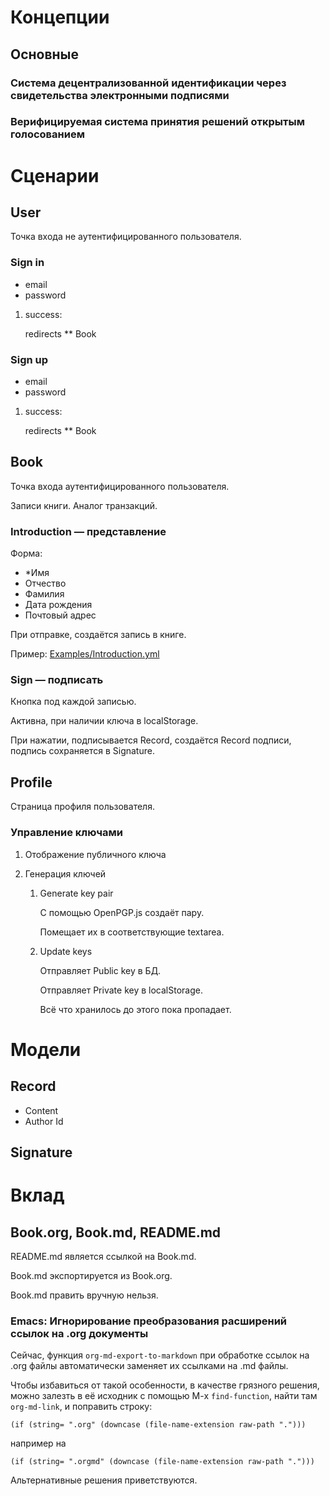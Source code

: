 * Концепции
** Основные
*** Система децентрализованной идентификации через свидетельства электронными подписями
*** Верифицируемая система принятия решений открытым голосованием

* Сценарии
** User
   Точка входа не аутентифицированного пользователя.

*** Sign in
    * email
    * password
**** success:
     redirects ** Book

*** Sign up
    * email
    * password
**** success:
     redirects ** Book

** Book
   Точка входа аутентифицированного пользователя.

   Записи книги. Аналог транзакций.

*** Introduction — представление
    Форма:
    * *Имя
    * Отчество
    * Фамилия
    * Дата рождения
    * Почтовый адрес

    При отправке, создаётся запись в книге.

    Пример: [[file:Examples/Introduction.yml][Examples/Introduction.yml]]

*** Sign — подписать
    Кнопка под каждой записью.

    Активна, при наличии ключа в localStorage.

    При нажатии, подписывается Record, создаётся Record подписи, подпись
    сохраняется в Signature.

** Profile
   Страница профиля пользователя.

*** Управление ключами
**** Отображение публичного ключа
**** Генерация ключей
***** Generate key pair
      С помощью OpenPGP.js создаёт пару.

      Помещает их в соответствующие textarea.

***** Update keys
      Отправляет Public key в БД.

      Отправляет Private key в localStorage.

      Всё что хранилось до этого пока пропадает.

* Модели
** Record
   * Content
   * Author Id
** Signature

* Вклад
** Book.org, Book.md, README.md
   README.md является ссылкой на Book.md.

   Book.md экспортируется из Book.org.

   Book.md править вручную нельзя.
*** Emacs: Игнорирование преобразования расширений ссылок на .org документы
    Сейчас, функция ~org-md-export-to-markdown~ при обработке ссылок на .org
    файлы автоматически заменяет их ссылками на .md файлы.

    Чтобы избавиться от такой особенности, в качестве грязного решения, можно
    залезть в её исходник с помощью M-x ~find-function~, найти там
    ~org-md-link~, и поправить строку:

    #+begin_src elisp
      (if (string= ".org" (downcase (file-name-extension raw-path ".")))
    #+end_src

    например на

    #+begin_src elisp
      (if (string= ".orgmd" (downcase (file-name-extension raw-path ".")))
    #+end_src

    Альтернативные решения приветствуются.
